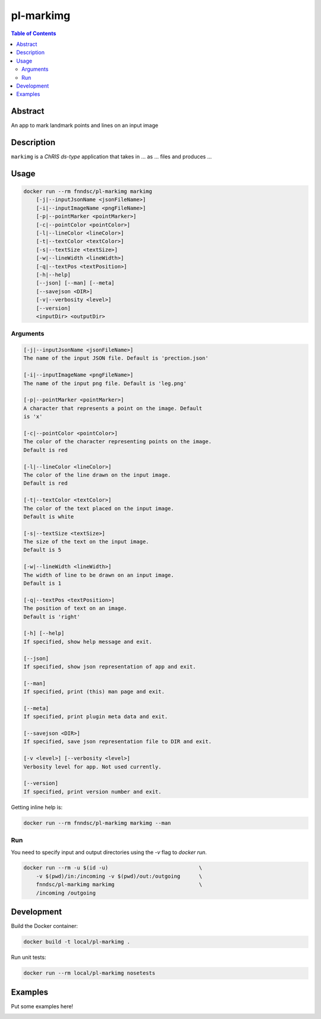 pl-markimg
================================

.. image:: https://img.shields.io/docker/v/fnndsc/pl-markimg?sort=semver
    :target: https://hub.docker.com/r/fnndsc/pl-markimg

.. image:: https://img.shields.io/github/license/fnndsc/pl-markimg
    :target: https://github.com/FNNDSC/pl-markimg/blob/master/LICENSE

.. image:: https://github.com/FNNDSC/pl-markimg/workflows/ci/badge.svg
    :target: https://github.com/FNNDSC/pl-markimg/actions


.. contents:: Table of Contents


Abstract
--------

An app to mark landmark points and lines on an input image


Description
-----------


``markimg`` is a *ChRIS ds-type* application that takes in ... as ... files
and produces ...


Usage
-----

.. code::

    docker run --rm fnndsc/pl-markimg markimg
        [-j|--inputJsonName <jsonFileName>]                         
        [-i|--inputImageName <pngFileName>]                         
        [-p|--pointMarker <pointMarker>]                            
        [-c|--pointColor <pointColor>]                              
        [-l|--lineColor <lineColor>]                                
        [-t|--textColor <textColor>]                                
        [-s|--textSize <textSize>]   
        [-w|--lineWidth <lineWidth>]                               
        [-q|--textPos <textPosition>]                                          
        [-h|--help]
        [--json] [--man] [--meta]
        [--savejson <DIR>]
        [-v|--verbosity <level>]
        [--version]
        <inputDir> <outputDir>


Arguments
~~~~~~~~~

.. code::

    [-j|--inputJsonName <jsonFileName>] 
    The name of the input JSON file. Default is 'prection.json'
        
    [-i|--inputImageName <pngFileName>] 
    The name of the input png file. Default is 'leg.png' 
        
    [-p|--pointMarker <pointMarker>]
    A character that represents a point on the image. Default
    is 'x'
         
    [-c|--pointColor <pointColor>] 
    The color of the character representing points on the image.
    Default is red
        
    [-l|--lineColor <lineColor>]
    The color of the line drawn on the input image.
    Default is red 
        
    [-t|--textColor <textColor>]
    The color of the text placed on the input image.
    Default is white
        
    [-s|--textSize <textSize>]
    The size of the text on the input image.
    Default is 5 
    
    [-w|--lineWidth <lineWidth>]
    The width of line to be drawn on an input image.
    Default is 1
                                       
    [-q|--textPos <textPosition>]                                     
    The position of text on an image.
    Default is 'right'
            
    [-h] [--help]
    If specified, show help message and exit.
    
    [--json]
    If specified, show json representation of app and exit.
    
    [--man]
    If specified, print (this) man page and exit.

    [--meta]
    If specified, print plugin meta data and exit.
    
    [--savejson <DIR>] 
    If specified, save json representation file to DIR and exit. 
    
    [-v <level>] [--verbosity <level>]
    Verbosity level for app. Not used currently.
    
    [--version]
    If specified, print version number and exit. 


Getting inline help is:

.. code:: bash

    docker run --rm fnndsc/pl-markimg markimg --man

Run
~~~

You need to specify input and output directories using the `-v` flag to `docker run`.


.. code:: bash

    docker run --rm -u $(id -u)                             \
        -v $(pwd)/in:/incoming -v $(pwd)/out:/outgoing      \
        fnndsc/pl-markimg markimg                           \
        /incoming /outgoing


Development
-----------

Build the Docker container:

.. code:: bash

    docker build -t local/pl-markimg .

Run unit tests:

.. code:: bash

    docker run --rm local/pl-markimg nosetests

Examples
--------

Put some examples here!


.. image:: https://raw.githubusercontent.com/FNNDSC/cookiecutter-chrisapp/master/doc/assets/badge/light.png
    :target: https://chrisstore.co
